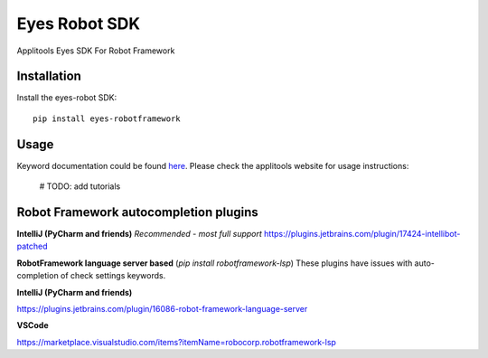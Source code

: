 Eyes Robot SDK
========================

Applitools Eyes SDK For Robot Framework

Installation
------------

Install the eyes-robot SDK:

::

    pip install eyes-robotframework

Usage
-----

Keyword documentation could be found `here <https://applitools.github.io/eyes.sdk.python/eyes_robotframework_docs.html>`_.
Please check the applitools website for usage instructions:

    # TODO: add tutorials

Robot Framework autocompletion plugins
--------------------------------------

**IntelliJ (PyCharm and friends)** *Recommended - most full support*
https://plugins.jetbrains.com/plugin/17424-intellibot-patched

**RobotFramework language server based** (`pip install robotframework-lsp`)
These plugins have issues with auto-completion of check settings keywords.


**IntelliJ (PyCharm and friends)**

https://plugins.jetbrains.com/plugin/16086-robot-framework-language-server

**VSCode**

https://marketplace.visualstudio.com/items?itemName=robocorp.robotframework-lsp
